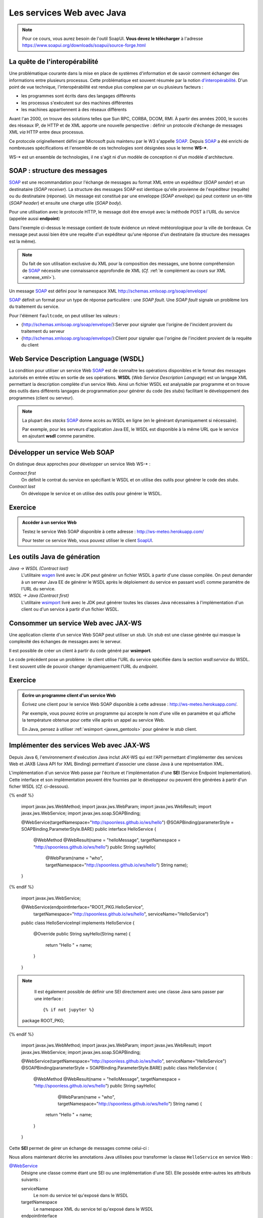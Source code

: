 Les services Web avec Java
##########################

.. note::

  Pour ce cours, vous aurez besoin de l'outil SoapUI. **Vous devez le
  télécharger** à l'adresse
  https://www.soapui.org/downloads/soapui/source-forge.html

La quête de l'interopérabilité
******************************

Une problématique courante dans la mise en place de systèmes
d'information et de savoir comment échanger des informations entre
plusieurs processus. Cette problématique est souvent résumée par la
notion
`d'interopérabilité <https://fr.wikipedia.org/wiki/Interop%C3%A9rabilit%C3%A9>`__.
D'un point de vue technique, l'interopérabilité est rendue plus complexe
par un ou plusieurs facteurs :

-  les programmes sont écrits dans des langages différents
-  les processus s'exécutent sur des machines différentes
-  les machines appartiennent à des réseaux différents

Avant l'an 2000, on trouve des solutions telles que Sun RPC, CORBA,
DCOM, RMI. À partir des années 2000, le succès des réseaux IP, de HTTP
et de XML apporte une nouvelle perspective : définir un protocole
d'échange de messages XML *via* HTTP entre deux processus.

Ce protocole originellement défini par Microsoft puis maintenu par le W3
s'appelle SOAP_. Depuis SOAP_ a été enrichi de nombreuses
spécifications et l'ensemble de ces technologies sont désignées sous le
terme **WS-\***.

WS-\* est un ensemble de technologies, il ne s'agit ni d'un modèle de
conception ni d'un modèle d'architecture.

SOAP : structure des messages
*****************************

SOAP_ est une recommandation pour
l'échange de messages au format XML entre un expéditeur (*SOAP sender*) et
un destinataire (*SOAP receiver*). La structure des messages SOAP est
identique qu'elle provienne de l'expéditeur (requête) ou du destinataire
(réponse). Un message est constitué par une enveloppe (*SOAP
envelope*) qui peut contenir un en-tête (*SOAP header*) et ensuite
une charge utile (*SOAP body*).

Pour une utilisation avec le protocole HTTP, le message doit être envoyé
avec la méthode POST à l'URL du service (appelée aussi **endpoint**)

.. code-block:: xml
    :caption: Exemple de message SOAP

    <soapenv:Envelope
       xmlns:soapenv="http://schemas.xmlsoap.org/soap/envelope/"
       xmlns:m="http://www.mymeteo.com/meteo">
       <soapenv:Header>
       </soapenv:Header>
       <soapenv:Body>
          <m:releve>
             <m:temperature>
                <m:valeur>6.0</m:valeur>
                <m:unite>celsius</m:unite>
             </m:temperature>
             <m:lieu>
                <m:ville>Bordeaux</m:ville>
             </m:lieu>
          </m:releve>
       </soapenv:Body>
    </soapenv:Envelope>

Dans l'exemple ci-dessus le message contient de toute évidence un relevé
météorologique pour la ville de bordeaux. Ce message peut aussi bien
être une requête d'un expéditeur qu'une réponse d'un destinataire (la
structure des messages est la même).

.. note::

  Du fait de son utilisation exclusive du XML pour la composition des
  messages, une bonne compréhension de SOAP_ nécessite une connaissance
  approfondie de XML (*Cf.* :ref:`le complément au cours sur
  XML <annexe_xml>`).

Un message SOAP_ est défini pour le namespace XML
http://schemas.xmlsoap.org/soap/envelope/

.. code-block:: xml
    :caption: Structure d'un message SOAP

    <!-- l'enveloppe du message -->
    <soapenv:Envelope
       xmlns:soapenv="http://schemas.xmlsoap.org/soap/envelope/">

      <!-- l'en-tête du message -->
      <soapenv:Header>
        <!-- les éventuelles méta-informations -->
      </soapenv:Header>

      <!-- le corps de la requête -->
      <soapenv:Body>
        <!-- le message (payload) -->
      </soapenv:Body>

    </soapenv:Envelope>

SOAP_ définit un format pour un type de réponse particulière : une *SOAP
fault*. Une *SOAP fault* signale un problème lors du traitement du
service.

.. code-block:: xml
    :caption: Une réponse contenant une SOAP fault

    <soap:Envelope xmlns:soap="http://schemas.xmlsoap.org/soap/envelope/">
       <soap:Body>
          <soap:Fault>
             <faultcode>soap:Server</faultcode>
             <faultstring>Internal server error</faultstring>
          </soap:Fault>
       </soap:Body>
    </soap:Envelope>

Pour l'élément ``faultcode``, on peut utiliser les valeurs :

-  {http://schemas.xmlsoap.org/soap/envelope/}:Server pour signaler que
   l'origine de l'incident provient du traitement du serveur
-  {http://schemas.xmlsoap.org/soap/envelope/}:Client pour signaler que
   l'origine de l'incident provient de la requête du client

Web Service Description Language (WSDL)
***************************************

La condition pour utiliser un service Web SOAP_ est de connaître les
opérations disponibles et le format des messages autorisés en entrée
et/ou en sortie de ses opérations. **WSDL** (*Web Service Description
Language*) est un langage XML permettant la description complète d'un
service Web. Ainsi un fichier WSDL est analysable par programme et on
trouve des outils dans différents langages de programmation pour générer
du code (les *stubs*) facilitant le développement des programmes (client
ou serveur).

.. note:: 
    
    La plupart des *stacks* SOAP_ donne accès au WSDL en ligne (en le
    générant dynamiquement si nécessaire).

    Par exemple, pour les serveurs d'application Java EE, le WSDL est
    disponible à la même URL que le service en ajoutant **wsdl** comme
    paramètre.

    .. code-block:: text
        :caption: Exemple d'URL pour accéder au WSDL

        http://localhost:8080/MeteoService?wsdl

.. code-block:: xml
    :caption: Exemple de WSDL

    <?xml version='1.0' encoding='UTF-8'?>
    <definitions
      xmlns="http://schemas.xmlsoap.org/wsdl/"
      xmlns:soap="http://schemas.xmlsoap.org/wsdl/soap/"
      xmlns:wsam="http://www.w3.org/2007/05/addressing/metadata"
      xmlns:tns="http://www.mymeteo.com/webservices/meteo"
      xmlns:xs="http://www.w3.org/2001/XMLSchema"
      xmlns:ns1="http://www.mymeteo.com/meteo"
      targetNamespace="http://www.mymeteo.com/webservices/meteo"
      name="MeteoService"
    >

      <!-- Les types de données au format XML schema -->
      <types>
        <xs:schema version="1.0" targetNamespace="http://www.mymeteo.com/meteo"
                   elementFormDefault="qualified">
          <xs:complexType name="temperature">
            <xs:sequence>
              <xs:element name="valeur" type="xs:double"/>
              <xs:element name="unite" type="xs:string"/>
            </xs:sequence>
          </xs:complexType>

          <xs:complexType name="lieu">
            <xs:sequence>
              <xs:element name="ville" type="xs:string"/>
            </xs:sequence>
          </xs:complexType>

          <xs:complexType name="releve">
            <xs:sequence>
              <xs:element name="temperature" type="ns1:temperature"/>
              <xs:element name="lieu" type="ns1:lieu"/>
            </xs:sequence>
          </xs:complexType>

          <xs:element name="lieu" type="ns1:lieu"/>
          <xs:element name="releve" type="ns1:releve"/>
        </xs:schema>
      </types>

      <!--
        La description de tous les messages possibles.
        Un message est défini par un ensemble de parties (une partie pour le payload
        et une partie par en-tête)
      -->
      <message name="releveMeteo">
        <part name="partLieu" element="ns1:lieu"/>
      </message>

      <message name="releveMeteoResponse">
        <part name="partReleve" element="ns1:releve"/>
      </message>

      <!--
        Description des interfaces (indépendantes de SOAP)
        Une interface est composée d'un ensemble d'opérations.
        Chaque opération est définie par les messages en entrée et en sortie.
      -->
      <portType name="MeteoService">
        <operation name="releveMeteo">
          <input
            wsam:Action="http://www.mymeteo.com/webservices/meteo/MeteoService/releveMeteoRequest"
            message="tns:releveMeteo"/>
          <output
            wsam:Action="http://www.mymeteo.com/webservices/meteo/MeteoService/releveMeteoResponse"
            message="tns:releveMeteoResponse"/>
        </operation>
      </portType>

      <!-- Liaison des interfaces avec le protocole SOAP -->
      <binding name="MeteoServicePortBinding" type="tns:MeteoService">
        <soap:binding transport="http://schemas.xmlsoap.org/soap/http" style="document"/>
        <operation name="releveMeteo">
          <soap:operation soapAction=""/>
          <input>
            <soap:body use="literal"/>
          </input>
          <output>
            <soap:body use="literal"/>
          </output>
        </operation>
      </binding>

      <!--
        Localisation du service
        Dans le cas d'un binding SOAP avec un transport HTTP, on trouve ici l'URL du service.
      -->
      <service name="MeteoService">
        <port name="MeteoServicePort" binding="tns:MeteoServicePortBinding">
          <soap:address location="http://www.mymeteo.com/ws/meteo"/>
        </port>
      </service>
    </definitions>

Développer un service Web SOAP
******************************

On distingue deux approches pour développer un service Web WS-\* :

*Contract first*
    On définit le contrat du service en spécifiant le WSDL et on utilise
    des outils pour générer le code des *stubs*.

*Contract last*
    On développe le service et on utilise des outils pour générer le
    WSDL.

Exercice
********

.. admonition:: Accéder à un service Web
    :class: hint

    Testez le service Web SOAP disponible à cette adresse :
    http://ws-meteo.herokuapp.com/

    Pour tester ce service Web, vous pouvez utiliser le client
    `SoapUI <https://www.soapui.org/downloads/soapui/source-forge.html>`__.

.. _jaxws_gentools:

Les outils Java de génération
*****************************

*Java → WSDL (Contract last)*
    L'utilitaire
    `wsgen <http://docs.oracle.com/javase/7/docs/technotes/tools/share/wsgen.html>`__
    livré avec le JDK peut générer un fichier WSDL à partir d'une classe
    compilée.
    On peut demander à un serveur Java EE de générer le WSDL après le
    déploiement du service en passant ``wsdl`` comme paramètre de l'URL du
    service.
*WSDL → Java (Contract first)*
    L'utilitaire
    `wsimport <http://docs.oracle.com/javase/7/docs/technotes/tools/share/wsimport.html>`__
    livré avec le JDK peut générer toutes les classes Java nécessaires à
    l'implémentation d'un client ou d'un service à partir d'un fichier
    WSDL.

    .. code-block:: shell
        :caption: Générer les classes compilées

        wsimport http://localhost:8080/hello-service/webservices/HelloService?wsdl

    .. code-block:: shell
        :caption: Générer uniquement les sources

        wsimport -Xnocompile http://localhost:8080/hello-service/webservices/HelloService?wsdl

Consommer un service Web avec JAX-WS
************************************

Une application cliente d'un service Web SOAP peut utiliser un *stub*.
Un *stub* est une classe générée qui masque la complexité des échanges de
messages avec le serveur.

Il est possible de créer un client à partir du code généré par
**wsimport**.

.. code-block:: java
    :caption: Exemple d'accès à la SEI pour un client

    // L'URL du WSDL (peut-être un fichier sur disque ou un lien HTTP)
    java.net.URL wsdlDocumentLocation = new java.net.URL("file:HelloService.wsdl");

    // Le qualified name du service spécifié par les attributs
    // targetNamespace et name de la balise racine dans le WSDL
    javax.xml.namespace.QName serviceName =
                 new javax.xml.namespace.QName("http://spoonless.github.io/ws/hello","HelloService");

    // Creation d'une stub vers le service Web
    javax.xml.ws.Service service = javax.xml.ws.Service.create(wsdlDocumentLocation, serviceName);

    // La SEI offrant les méthodes du service Web sous la forme d'un interface Java
    // L'interface est celle générée par wsimport
    HelloService helloService = service.getPort(HelloService.class);

    // Exemple d'appel du service
    System.out.println(helloService.sayHello("world"));

Le code précédent pose un problème : le client utilise l'URL du service
spécifiée dans la section *wsdl:service* du WSDL. Il est souvent utile
de pouvoir changer dynamiquement l'URL du *endpoint*.

.. code-block:: java
    :caption: Modification de l'URL du endpoint du service

    // ...

    // La SEI offrant les méthodes du service Web sous la forme d'un interface Java
    // L'interface est celle générée par wsimport
    HelloService helloService = service.getPort(HelloService.class);

    // Un service implémente l'interface javax.xml.ws.BindingProvider
    javax.xml.ws.BindingProvider bp = (javax.xml.ws.BindingProvider) helloService;

    // ENDPOINT_ADDRESS_PROPERTY est une propriété donnant l'URL du endpoint
    bp.getRequestContext().put(javax.xml.ws.BindingProvider.ENDPOINT_ADDRESS_PROPERTY,
                               "http://monendpoint.com/monservice");

    // Exemple d'appel du service
    System.out.println(helloService.sayHello("world"));

Exercice
********
.. admonition:: Écrire un programme client d'un service Web
    :class: hint

    Écrivez une client pour le service Web SOAP disponible à cette adresse :
    http://ws-meteo.herokuapp.com/.

    Par exemple, vous pouvez écrire un programme qui accepte le nom d'une
    ville en paramètre et qui affiche la température obtenue pour cette
    ville après un appel au service Web.

    En Java, pensez à utiliser :ref:`wsimport <jaxws_gentools>` pour
    générer le *stub* client.

.. _jaws_sei:

Implémenter des services Web avec JAX-WS
****************************************

Depuis Java 6, l'environnement d'exécution Java inclut JAX-WS qui est
l'API permettant d'implémenter des services Web et JAXB (Java API for
XML Binding) permettant d'associer une classe Java à une représentation
XML.

L'implémentation d'un service Web passe par l'écriture et
l'implémentation d'une **SEI** (Service Endpoint Implementation). Cette
interface et son implémentation peuvent être fournies par le développeur
ou peuvent être générées à partir d'un ficher WSDL (*Cf.* ci-dessous).

.. code-block:: java
    :caption: Une SEI avec JAX-WS SOAP

  {% if not jupyter %}
  package ROOT_PKG;
{% endif %}

    import javax.jws.WebMethod;
    import javax.jws.WebParam;
    import javax.jws.WebResult;
    import javax.jws.WebService;
    import javax.jws.soap.SOAPBinding;

    @WebService(targetNamespace="http://spoonless.github.io/ws/hello")
    @SOAPBinding(parameterStyle = SOAPBinding.ParameterStyle.BARE)
    public interface HelloService {

      @WebMethod
      @WebResult(name = "helloMessage", targetNamespace = "http://spoonless.github.io/ws/hello")
      public String sayHello(
          @WebParam(name = "who", targetNamespace="http://spoonless.github.io/ws/hello") String name);

    }

.. code-block:: java
    :caption: La classe d'implémentation de la SEI

  {% if not jupyter %}
  package ROOT_PKG;
{% endif %}

    import javax.jws.WebService;

    @WebService(endpointInterface="ROOT_PKG.HelloService",
        targetNamespace="http://spoonless.github.io/ws/hello", serviceName="HelloService")
    public class HelloServiceImpl implements HelloService {

      @Override
      public String sayHello(String name) {
        return "Hello " + name;
      }

    }

.. note::

    Il est également possible de définir une SEI directement avec une classe
    Java sans passer par une interface :

    ::

      {% if not jupyter %}
  package ROOT_PKG;
{% endif %}

        import javax.jws.WebMethod;
        import javax.jws.WebParam;
        import javax.jws.WebResult;
        import javax.jws.WebService;
        import javax.jws.soap.SOAPBinding;

        @WebService(targetNamespace="http://spoonless.github.io/ws/hello", serviceName="HelloService")
        @SOAPBinding(parameterStyle = SOAPBinding.ParameterStyle.BARE)
        public class HelloService {
          @WebMethod
          @WebResult(name = "helloMessage", targetNamespace = "http://spoonless.github.io/ws/hello")
          public String sayHello(
              @WebParam(name = "who", targetNamespace="http://spoonless.github.io/ws/hello") String name) {
            return "Hello " + name;
          }
        }

Cette **SEI** permet de gérer un échange de messages comme celui-ci :

.. code-block:: xml
    :caption: Message de l'expéditeur

    <soapenv:Envelope
      xmlns:soapenv="http://schemas.xmlsoap.org/soap/envelope/"
      xmlns:hel="http://spoonless.github.io/ws/hello">
       <soapenv:Header/>
       <soapenv:Body>
          <hel:who>world</hel:who>
       </soapenv:Body>
    </soapenv:Envelope>

.. code-block:: xml
    :caption: Message du destinataire

    <soapenv:Envelope xmlns:soapenv="http://schemas.xmlsoap.org/soap/envelope/">
       <soapenv:Body>
          <helloMessage xmlns="http://spoonless.github.io/ws/hello">Hello world</helloMessage>
       </soapenv:Body>
    </soapenv:Envelope>

Nous allons maintenant décrire les annotations Java utilisées pour
transformer la classe ``HelloService`` en service Web :

`@WebService <https://docs.oracle.com/javase/8/docs/api/javax/jws/WebService.html>`__
    Désigne une classe comme étant une SEI ou une implémentation d'une
    SEI. Elle possède entre-autres les attributs suivants :

    serviceName
        Le nom du service tel qu'exposé dans le WSDL
    targetNamespace
        Le namespace XML du service tel qu'exposé dans le WSDL
    endpointInterface
        Désigne l'interface Java correspondante au SEI. À spécifier sur
        la classe d'implémentation du SEI.

`@SOAPBinding <https://docs.oracle.com/javase/8/docs/api/javax/jws/soap/SOAPBinding.html>`__
    Indique le support SOAP pour le service. Les informations données
    par les attributs de cette annotation correspondent pour la plupart
    à celles que l'on trouve dans la section ``binding`` du WSDL. Cette
    annotation possède entre-autres les attributs suivants :

    style
        Définit s'il s'agit d'un service RPC ou Document.
    parameterStyle
        Détermine si un paramètre de la méthode représente la charge
        utile du message SOAP (le body) ou si ce paramètre doit être
        encapsulé (*wrapped*) dans un élément racine XML nommé d'après le
        nom de l'opération SOAP.

`@WebMethod <https://docs.oracle.com/javase/8/docs/api/javax/jws/WebMethod.html>`__
    Indique si la méthode correspond à une opération du service Web

`@WebParam <https://docs.oracle.com/javase/8/docs/api/javax/jws/WebParam.html>`__
    Cette annotation permet d'associer le paramètre de la méthode sur
    laquelle elle porte à une partie d'un message (l'élément ``part`` de
    ``message`` dans le WSDL). Elle possède les attributs suivants :

    name
        le nom de l'élément XML
    targetNamespace
        l'espace de nom de l'élément XML
    header
        un booléen indiquant si l'élément XML correspond à un en-tête ou
        s'il s'agit du corps du message.
    mode
        Il s'agit d'une énumération pouvant prendre les valeurs IN, OUT
        ou INOUT. Pour les valeurs OUT et INOUT, le type du paramètre
        est obligatoirement de type
        `javax.xml.ws.Holder<T> <https://docs.oracle.com/javase/8/docs/api/javax/xml/ws/Holder.html>`__.
        IN signifie que l'élément est extrait du message de l'expéditeur
        tandis que OUT indique que l'élément fait partie de la réponse.

    ::

        public String sayHello(
             @WebParam String name,
             @WebParam(header=true) UserCredentials userCredentials,
             @WebParam(header=true, mode=Mode.OUT) Holder<ServerInfo> serverInfo);

`@WebResult <https://docs.oracle.com/javase/8/docs/api/javax/jws/WebResult.html>`__
    Cette annotation a la même sémantique que l'annotation ``@WebParam``
    sauf qu'elle est ajoutée à la méthode et qu'elle porte sur la valeur
    de retour de la méthode. Elle possède les attributs suivants :

    name
        le nom de l'élément XML
    targetNamespace
        l'espace de nom de l'élément XML
    header
        un booléan indiquant si l'élément XML correspond à un en-tête ou
        s'il s'agit du corps du message.

Avec JAX-WS, les exceptions lancées par une méthode d'une SEI sont
automatiquement transformées en SOAP fault.

Déployer un service Web dans un serveur d'application Java EE
*************************************************************

Pour déployer un service Web développé avec JAX-WS, soit vous disposez
d'un serveur d'application Java EE (comme Wildfly, Glassfish ou TomEE), soit vous
ne disposez que d'un conteneur de Servlet (comme Tomcat ou Jetty).

Pour un déploiement dans un serveur d'application Java EE, il suffit
d'embarquer votre implémentation dans une application Web Java et de
déployer cette application. Le serveur d'application s'occupe du
reste...

Pour un déploiement dans un conteneur de Servlet, il faut incorporer une
implémentation de JAX-WS dans votre application Web et se conformer à sa
documentation car JAX-WS ne définit pas de standard de configuration et
de déploiement.

Il existe plusieurs implémentations de JAX-WS :
`Metro <https://metro.java.net/>`__,
`CXF <https://cxf.apache.org/>`__... Pour un déploiement en utilisant
l'implémentation Metro sous Tomcat, vous pouvez suivre `ce
tutoriel <http://www.mkyong.com/webservices/jax-ws/deploy-jax-ws-web-services-on-tomcat/>`__.

Excercice
*********

.. admonition:: Écrire un service Web
   :class: hint

    Reprenez l'implémentation de la SEI donnée en exemple :ref:`plus haut <jaws_sei>` 
    et créez une application Web Java EE incorporant ce
    service. Déployez ensuite cette application dans un serveur
    d'application . Vérifiez
    que le service fonctionne en utilisant par exemple
    `SoapUI <https://sourceforge.net/projects/soapui/>`__.

    Vous pouvez ensuite écrire un programme Java client de votre service.

Pour aller plus loin
********************

SOAP
    https://www.w3schools.com/xml/xml_soap.asp
WSDL
    https://www.w3schools.com/xml/xml_wsdl.asp
Tutoriels JAX-WS
    http://www.mkyong.com/tutorials/jax-ws-tutorials/

.. _SOAP: http://www.w3.org/TR/soap/

